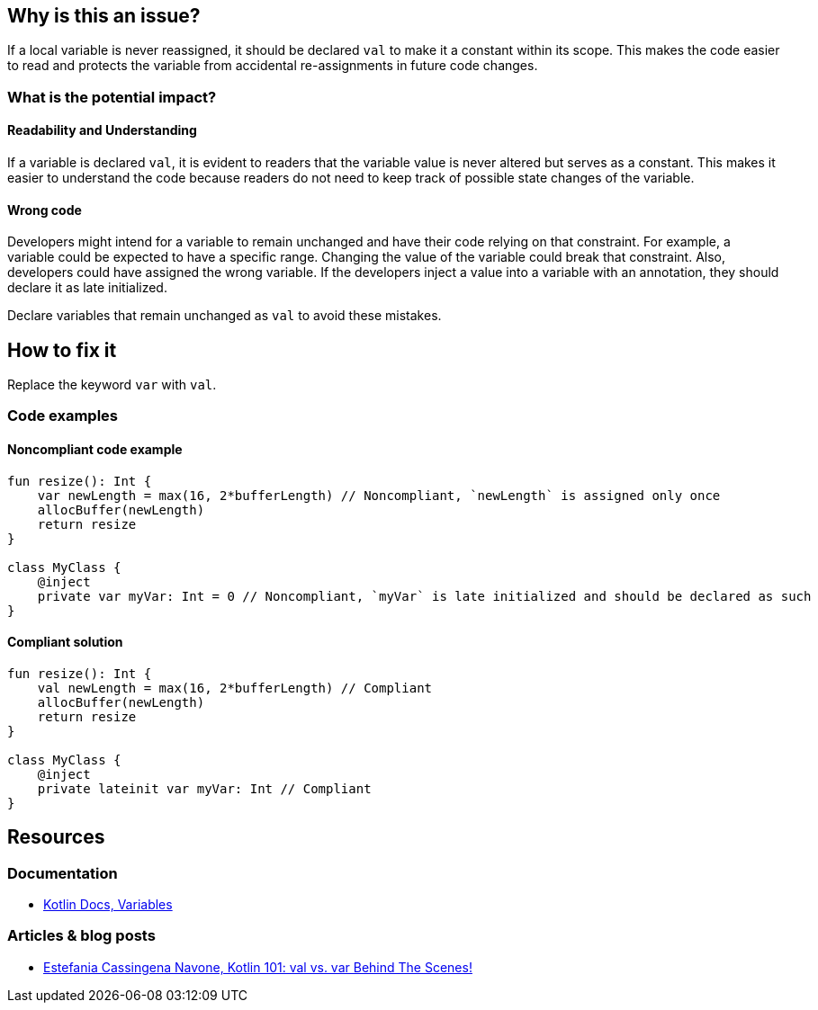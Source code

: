 == Why is this an issue?

If a local variable is never reassigned, it should be declared `val` to make it a constant within its scope.
This makes the code easier to read and protects the variable from accidental re-assignments in future code changes.

=== What is the potential impact?

==== Readability and Understanding

If a variable is declared `val`, it is evident to readers that the variable value is never altered but serves as a constant.
This makes it easier to understand the code because readers do not need to keep track of possible state changes of the variable.

==== Wrong code

Developers might intend for a variable to remain unchanged and have their code relying on that constraint.
For example, a variable could be expected to have a specific range.
Changing the value of the variable could break that constraint.
Also, developers could have assigned the wrong variable.
If the developers inject a value into a variable with an annotation, they should declare it as late initialized.

Declare variables that remain unchanged as `val` to avoid these mistakes.

== How to fix it

Replace the keyword `var` with `val`.

=== Code examples

==== Noncompliant code example

[source,kotlin,diff-id=1,diff-type=noncompliant]
----
fun resize(): Int {
    var newLength = max(16, 2*bufferLength) // Noncompliant, `newLength` is assigned only once
    allocBuffer(newLength)
    return resize
}

class MyClass {
    @inject
    private var myVar: Int = 0 // Noncompliant, `myVar` is late initialized and should be declared as such
}
----

==== Compliant solution

[source,kotlin,diff-id=1,diff-type=compliant]
----
fun resize(): Int {
    val newLength = max(16, 2*bufferLength) // Compliant
    allocBuffer(newLength)
    return resize
}

class MyClass {
    @inject
    private lateinit var myVar: Int // Compliant
}
----

== Resources

=== Documentation

* https://kotlinlang.org/docs/basic-syntax.html#variables[Kotlin Docs, Variables]

=== Articles & blog posts

* https://medium.com/techmacademy/kotlin-101-val-vs-var-behind-the-scenes-65d96c6608bf[Estefania Cassingena Navone, Kotlin 101: val vs. var Behind The Scenes!]
